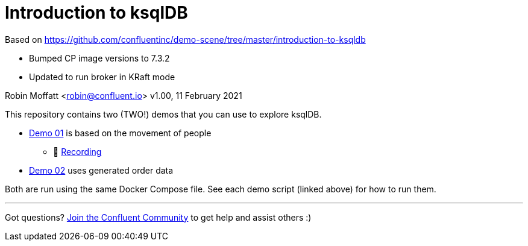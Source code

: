= Introduction to ksqlDB

Based on https://github.com/confluentinc/demo-scene/tree/master/introduction-to-ksqldb

* Bumped CP image versions to 7.3.2
* Updated to run broker in KRaft mode


Robin Moffatt <robin@confluent.io>
v1.00, 11 February 2021

This repository contains two (TWO!) demos that you can use to explore ksqlDB. 

* link:demo_introduction_to_ksqldb_01.adoc[Demo 01] is based on the movement of people
** 🎥 https://www.youtube.com/watch?v=7mGBxG2NhVQ[Recording]

* link:demo_introduction_to_ksqldb_02.adoc[Demo 02] uses generated order data

Both are run using the same Docker Compose file. See each demo script (linked above) for how to run them. 

''''

Got questions? https://confluent.io/community/ask-the-community/[Join the Confluent Community] to get help and assist others :) 